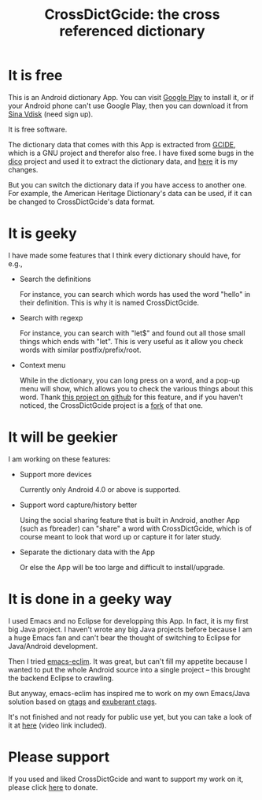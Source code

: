 #+title: CrossDictGcide: the cross referenced dictionary

* It is free

This is an Android dictionary App. You can visit [[https://play.google.com/store/apps/details?id=com.baohaojun.crossdictgcide][Google Play]] to
install it, or if your Android phone can't use Google Play, then you
can download it from [[http://vdisk.weibo.com/s/skNbH][Sina Vdisk]] (need sign up).

It is free software.

The dictionary data that comes with this App is extracted from [[ftp://ftp.gnu.org/gnu/gcide/][GCIDE]],
which is a GNU project and therefor also free. I have fixed some bugs
in the [[http://puszcza.gnu.org.ua/software/dico/][dico]] project and used it to extract the dictionary data, and
[[https://github.com/baohaojun/dico][here]] it is my changes.

But you can switch the dictionary data if you have access to another
one. For example, the American Heritage Dictionary's data can be used,
if it can be changed to CrossDictGcide's data format.

* It is geeky

I have made some features that I think every dictionary should have, for e.g., 

 * Search the definitions

   For instance, you can search which words has used the word "hello"
   in their definition. This is why it is named CrossDictGcide.

 * Search with regexp
   
   For instance, you can search with "let$" and found out all those
   small things which ends with "let". This is very useful as it allow
   you check words with similar postfix/prefix/root.

 * Context menu

   While in the dictionary, you can long press on a word, and a pop-up
   menu will show, which allows you to check the various things about
   this word. Thank [[https://github.com/btate/BTAndroidWebViewSelection][this project on github]] for this feature, and if
   you haven't noticed, the CrossDictGcide project is a [[https://github.com/btate/BTAndroidWebViewSelection/network][fork]] of that one.

* It will be geekier

I am working on these features:

 * Support more devices

   Currently only Android 4.0 or above is supported.

 * Support word capture/history better

   Using the social sharing feature that is built in Android, another
   App (such as fbreader) can "share" a word with CrossDictGcide, which is
   of course meant to look that word up or capture it for later study.

 * Separate the dictionary data with the App

   Or else the App will be too large and difficult to install/upgrade.

* It is done in a geeky way

  I used Emacs and no Eclipse for developping this App. In fact, it is
  my first big Java project. I haven't wrote any big Java projects
  before because I am a huge Emacs fan and can't bear the thought of
  switching to Eclipse for Java/Android development.

  Then I tried [[https://github.com/senny/emacs-eclim][emacs-eclim]]. It was great, but can't fill my appetite
  because I wanted to put the whole Android source into a single
  project -- this brought the backend Eclipse to crawling.

  But anyway, emacs-eclim has inspired me to work on my own Emacs/Java
  solution based on [[http://www.gnu.org/software/global/][gtags]] and [[http://ctags.sourceforge.net/][exuberant ctags]].

  It's not finished and not ready for public use yet, but you can take
  a look of it at [[http://baohaojun.github.com/coding-android-java-in-emacs-en.html][here]] (video link included).

* Please support

If you used and liked CrossDictGcide and want to support my work on it,
please click [[http://baohaojun.github.com/donate.html][here]] to donate.
